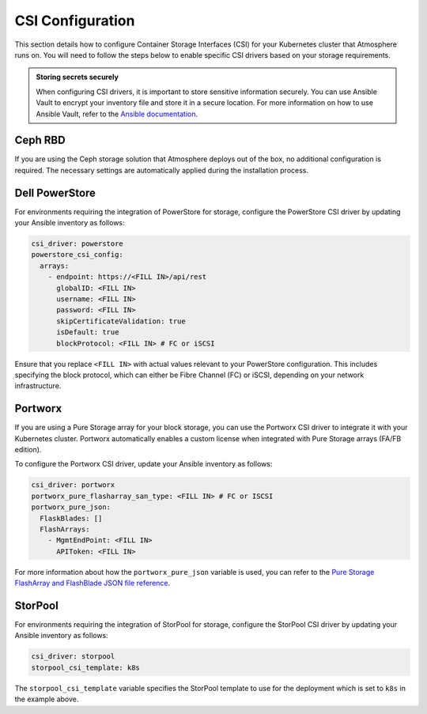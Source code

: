 #################
CSI Configuration
#################

This section details how to configure Container Storage Interfaces (CSI) for
your Kubernetes cluster that Atmosphere runs on. You will need to follow the
steps below to enable specific CSI drivers based on your storage requirements.

.. admonition:: Storing secrets securely
    :class: tip

    When configuring CSI drivers, it is important to store sensitive
    information securely. You can use Ansible Vault to encrypt your inventory
    file and store it in a secure location. For more information on how to
    use Ansible Vault, refer to the `Ansible documentation <https://docs.ansible.com/ansible/latest/user_guide/vault.html>`_.

********
Ceph RBD
********

If you are using the Ceph storage solution that Atmosphere deploys out of the
box, no additional configuration is required. The necessary settings are
automatically applied during the installation process.

***************
Dell PowerStore
***************

For environments requiring the integration of PowerStore for storage,
configure the PowerStore CSI driver by updating your Ansible inventory as
follows:

.. code-block:: yaml

    csi_driver: powerstore
    powerstore_csi_config:
      arrays:
        - endpoint: https://<FILL IN>/api/rest
          globalID: <FILL IN>
          username: <FILL IN>
          password: <FILL IN>
          skipCertificateValidation: true
          isDefault: true
          blockProtocol: <FILL IN> # FC or iSCSI

Ensure that you replace ``<FILL IN>`` with actual values relevant to your
PowerStore configuration. This includes specifying the block protocol, which
can either be Fibre Channel (FC) or iSCSI, depending on your network
infrastructure.

********
Portworx
********

If you are using a Pure Storage array for your block storage, you can use the
Portworx CSI driver to integrate it with your Kubernetes cluster.  Portworx
automatically enables a custom license when integrated with Pure Storage
arrays (FA/FB edition).

To configure the Portworx CSI driver, update your Ansible inventory as follows:

.. code-block:: yaml

    csi_driver: portworx
    portworx_pure_flasharray_san_type: <FILL IN> # FC or ISCSI
    portworx_pure_json:
      FlaskBlades: []
      FlashArrays:
        - MgmtEndPoint: <FILL IN>
          APIToken: <FILL IN>

For more information about how the ``portworx_pure_json`` variable is used,
you can refer to the `Pure Storage FlashArray and FlashBlade JSON file reference <https://docs.portworx.com/portworx-enterprise/reference/pure-reference/pure-json-reference>`_.

********
StorPool
********

For environments requiring the integration of StorPool for storage, configure
the StorPool CSI driver by updating your Ansible inventory as follows:

.. code-block:: yaml

    csi_driver: storpool
    storpool_csi_template: k8s

The ``storpool_csi_template`` variable specifies the StorPool template to use
for the deployment which is set to ``k8s`` in the example above.
